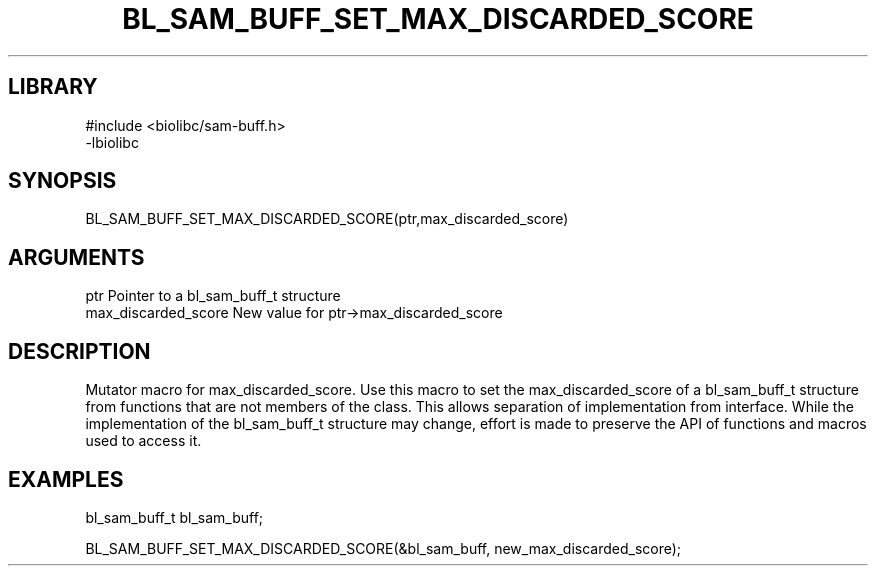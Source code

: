 \" Generated by /home/bacon/scripts/gen-get-set
.TH BL_SAM_BUFF_SET_MAX_DISCARDED_SCORE 3

.SH LIBRARY
.nf
.na
#include <biolibc/sam-buff.h>
-lbiolibc
.ad
.fi

\" Convention:
\" Underline anything that is typed verbatim - commands, etc.
.SH SYNOPSIS
.PP
.nf 
.na
BL_SAM_BUFF_SET_MAX_DISCARDED_SCORE(ptr,max_discarded_score)
.ad
.fi

.SH ARGUMENTS
.nf
.na
ptr              Pointer to a bl_sam_buff_t structure
max_discarded_score New value for ptr->max_discarded_score
.ad
.fi

.SH DESCRIPTION

Mutator macro for max_discarded_score.  Use this macro to set the max_discarded_score of
a bl_sam_buff_t structure from functions that are not members of the class.
This allows separation of implementation from interface.  While the
implementation of the bl_sam_buff_t structure may change, effort is made to
preserve the API of functions and macros used to access it.

.SH EXAMPLES

.nf
.na
bl_sam_buff_t   bl_sam_buff;

BL_SAM_BUFF_SET_MAX_DISCARDED_SCORE(&bl_sam_buff, new_max_discarded_score);
.ad
.fi

